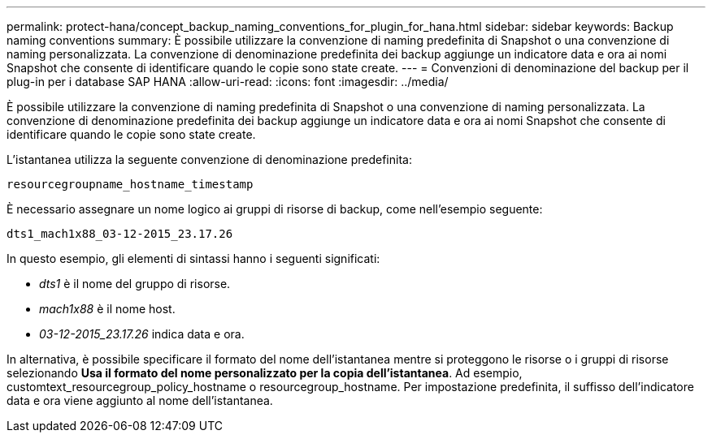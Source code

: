 ---
permalink: protect-hana/concept_backup_naming_conventions_for_plugin_for_hana.html 
sidebar: sidebar 
keywords: Backup naming conventions 
summary: È possibile utilizzare la convenzione di naming predefinita di Snapshot o una convenzione di naming personalizzata. La convenzione di denominazione predefinita dei backup aggiunge un indicatore data e ora ai nomi Snapshot che consente di identificare quando le copie sono state create. 
---
= Convenzioni di denominazione del backup per il plug-in per i database SAP HANA
:allow-uri-read: 
:icons: font
:imagesdir: ../media/


[role="lead"]
È possibile utilizzare la convenzione di naming predefinita di Snapshot o una convenzione di naming personalizzata. La convenzione di denominazione predefinita dei backup aggiunge un indicatore data e ora ai nomi Snapshot che consente di identificare quando le copie sono state create.

L'istantanea utilizza la seguente convenzione di denominazione predefinita:

`resourcegroupname_hostname_timestamp`

È necessario assegnare un nome logico ai gruppi di risorse di backup, come nell'esempio seguente:

[listing]
----
dts1_mach1x88_03-12-2015_23.17.26
----
In questo esempio, gli elementi di sintassi hanno i seguenti significati:

* _dts1_ è il nome del gruppo di risorse.
* _mach1x88_ è il nome host.
* _03-12-2015_23.17.26_ indica data e ora.


In alternativa, è possibile specificare il formato del nome dell'istantanea mentre si proteggono le risorse o i gruppi di risorse selezionando *Usa il formato del nome personalizzato per la copia dell'istantanea*. Ad esempio, customtext_resourcegroup_policy_hostname o resourcegroup_hostname. Per impostazione predefinita, il suffisso dell'indicatore data e ora viene aggiunto al nome dell'istantanea.
